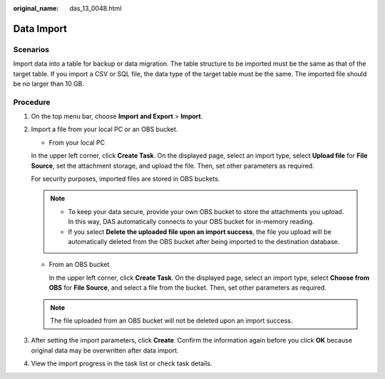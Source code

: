 :original_name: das_13_0048.html

.. _das_13_0048:

Data Import
===========

Scenarios
---------

Import data into a table for backup or data migration. The table structure to be imported must be the same as that of the target table. If you import a CSV or SQL file, the data type of the target table must be the same. The imported file should be no larger than 10 GB.

Procedure
---------

#. On the top menu bar, choose **Import and Export** > **Import**.

#. Import a file from your local PC or an OBS bucket.

   -  From your local PC

   In the upper left corner, click **Create Task**. On the displayed page, select an import type, select **Upload file** for **File Source**, set the attachment storage, and upload the file. Then, set other parameters as required.

   For security purposes, imported files are stored in OBS buckets.

   .. note::

      -  To keep your data secure, provide your own OBS bucket to store the attachments you upload. In this way, DAS automatically connects to your OBS bucket for in-memory reading.
      -  If you select **Delete the uploaded file upon an import success**, the file you upload will be automatically deleted from the OBS bucket after being imported to the destination database.

   -  From an OBS bucket

      In the upper left corner, click **Create Task**. On the displayed page, select an import type, select **Choose from OBS** for **File Source**, and select a file from the bucket. Then, set other parameters as required.

   .. note::

      The file uploaded from an OBS bucket will not be deleted upon an import success.

#. After setting the import parameters, click **Create**. Confirm the information again before you click **OK** because original data may be overwritten after data import.

#. View the import progress in the task list or check task details.
